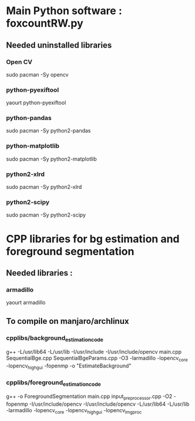 # Documenting installation from fresh manjaro linux installation.
# Date of system installation : <2015-06-25 Thu>

* Main Python software : foxcountRW.py
** Needed uninstalled libraries
*** Open CV
sudo pacman -Sy opencv
*** python-pyexiftool
yaourt python-pyexiftool
*** python-pandas
sudo pacman -Sy python2-pandas
*** python-matplotlib
sudo pacman -Sy python2-matplotlib
*** python2-xlrd
sudo pacman -Sy python2-xlrd
*** python2-scipy
sudo pacman -Sy python2-scipy

* CPP libraries for bg estimation and foreground segmentation
** Needed libraries :
*** armadillo
yaourt armadillo
** To compile on manjaro/archlinux
*** cpplibs/background_estimation_code
g++ -L/usr/lib64 -L/usr/lib -I/usr/include -I/usr/include/opencv  main.cpp SequentialBge.cpp
  SequentialBgeParams.cpp -O3   -larmadillo -lopencv_core
 -lopencv_highgui -fopenmp -o "EstimateBackground"
*** cpplibs/foreground_estimation_code
g++ -o ForegroundSegmentation main.cpp input_preprocessor.cpp
 -O2 -fopenmp -I/usr/include/opencv
 -I/usr/include/opencv -L/usr/lib64 -L/usr/lib 
 -larmadillo -lopencv_core -lopencv_highgui -lopencv_imgproc


